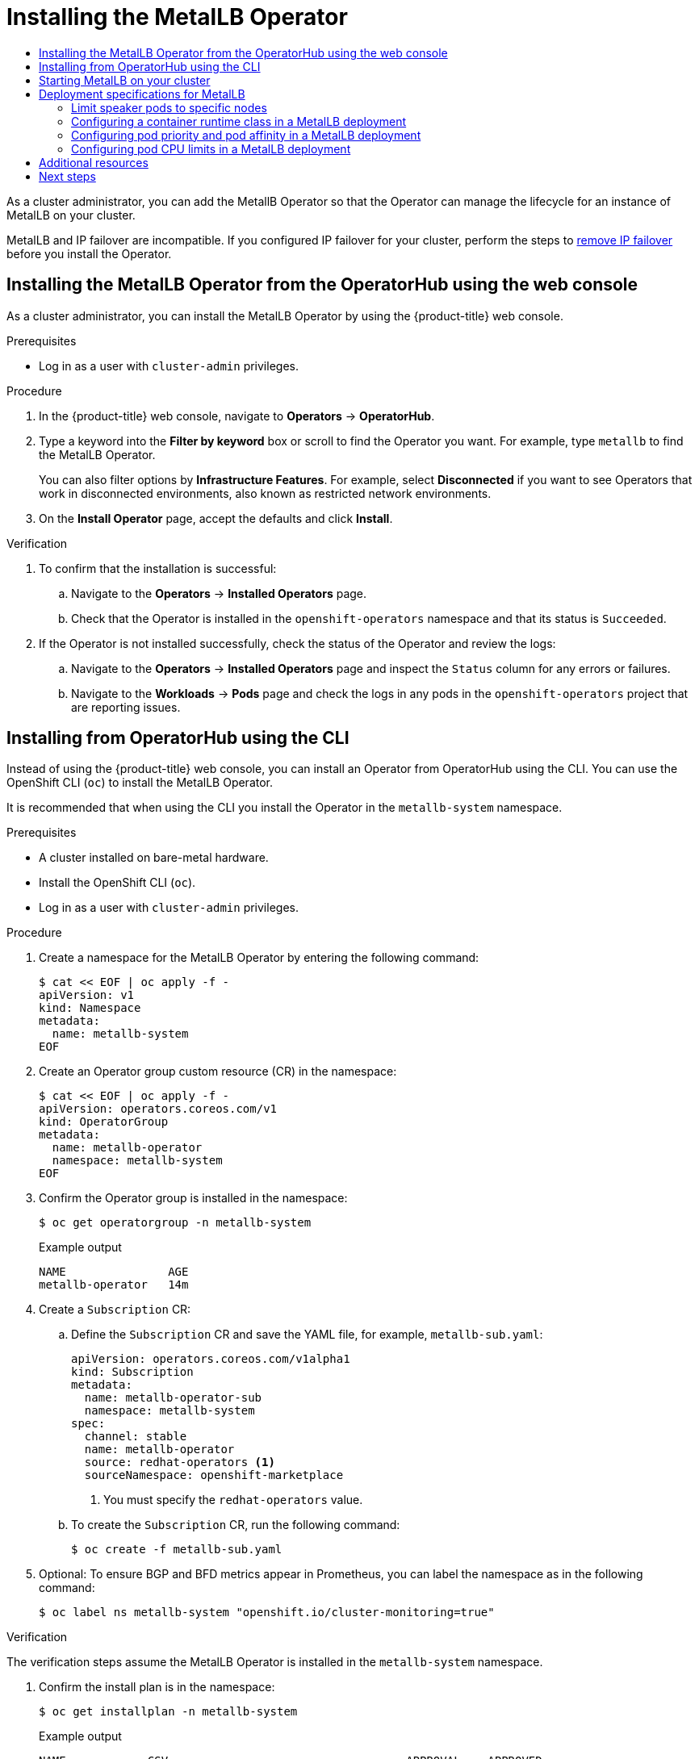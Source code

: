 :_mod-docs-content-type: ASSEMBLY
[id="metallb-operator-install"]
= Installing the MetalLB Operator
// The {product-title} attribute provides the context-sensitive name of the relevant OpenShift distribution, for example, "OpenShift Container Platform" or "OKD". The {product-version} attribute provides the product version relative to the distribution, for example "4.9".
// {product-title} and {product-version} are parsed when AsciiBinder queries the _distro_map.yml file in relation to the base branch of a pull request.
// See https://github.com/openshift/openshift-docs/blob/main/contributing_to_docs/doc_guidelines.adoc#product-name-and-version for more information on this topic.
// Other common attributes are defined in the following lines:
:data-uri:
:icons:
:experimental:
:toc: macro
:toc-title:
:imagesdir: images
:prewrap!:
:op-system-first: Red Hat Enterprise Linux CoreOS (RHCOS)
:op-system: RHCOS
:op-system-lowercase: rhcos
:op-system-base: RHEL
:op-system-base-full: Red Hat Enterprise Linux (RHEL)
:op-system-version: 8.x
:tsb-name: Template Service Broker
:kebab: image:kebab.png[title="Options menu"]
:rh-openstack-first: Red Hat OpenStack Platform (RHOSP)
:rh-openstack: RHOSP
:ai-full: Assisted Installer
:ai-version: 2.3
:cluster-manager-first: Red Hat OpenShift Cluster Manager
:cluster-manager: OpenShift Cluster Manager
:cluster-manager-url: link:https://console.redhat.com/openshift[OpenShift Cluster Manager Hybrid Cloud Console]
:cluster-manager-url-pull: link:https://console.redhat.com/openshift/install/pull-secret[pull secret from the Red Hat OpenShift Cluster Manager]
:insights-advisor-url: link:https://console.redhat.com/openshift/insights/advisor/[Insights Advisor]
:hybrid-console: Red Hat Hybrid Cloud Console
:hybrid-console-second: Hybrid Cloud Console
:oadp-first: OpenShift API for Data Protection (OADP)
:oadp-full: OpenShift API for Data Protection
:oc-first: pass:quotes[OpenShift CLI (`oc`)]
:product-registry: OpenShift image registry
:rh-storage-first: Red Hat OpenShift Data Foundation
:rh-storage: OpenShift Data Foundation
:rh-rhacm-first: Red Hat Advanced Cluster Management (RHACM)
:rh-rhacm: RHACM
:rh-rhacm-version: 2.8
:sandboxed-containers-first: OpenShift sandboxed containers
:sandboxed-containers-operator: OpenShift sandboxed containers Operator
:sandboxed-containers-version: 1.3
:sandboxed-containers-version-z: 1.3.3
:sandboxed-containers-legacy-version: 1.3.2
:cert-manager-operator: cert-manager Operator for Red Hat OpenShift
:secondary-scheduler-operator-full: Secondary Scheduler Operator for Red Hat OpenShift
:secondary-scheduler-operator: Secondary Scheduler Operator
// Backup and restore
:velero-domain: velero.io
:velero-version: 1.11
:launch: image:app-launcher.png[title="Application Launcher"]
:mtc-short: MTC
:mtc-full: Migration Toolkit for Containers
:mtc-version: 1.8
:mtc-version-z: 1.8.0
// builds (Valid only in 4.11 and later)
:builds-v2title: Builds for Red Hat OpenShift
:builds-v2shortname: OpenShift Builds v2
:builds-v1shortname: OpenShift Builds v1
//gitops
:gitops-title: Red Hat OpenShift GitOps
:gitops-shortname: GitOps
:gitops-ver: 1.1
:rh-app-icon: image:red-hat-applications-menu-icon.jpg[title="Red Hat applications"]
//pipelines
:pipelines-title: Red Hat OpenShift Pipelines
:pipelines-shortname: OpenShift Pipelines
:pipelines-ver: pipelines-1.12
:pipelines-version-number: 1.12
:tekton-chains: Tekton Chains
:tekton-hub: Tekton Hub
:artifact-hub: Artifact Hub
:pac: Pipelines as Code
//odo
:odo-title: odo
//OpenShift Kubernetes Engine
:oke: OpenShift Kubernetes Engine
//OpenShift Platform Plus
:opp: OpenShift Platform Plus
//openshift virtualization (cnv)
:VirtProductName: OpenShift Virtualization
:VirtVersion: 4.14
:KubeVirtVersion: v0.59.0
:HCOVersion: 4.14.0
:CNVNamespace: openshift-cnv
:CNVOperatorDisplayName: OpenShift Virtualization Operator
:CNVSubscriptionSpecSource: redhat-operators
:CNVSubscriptionSpecName: kubevirt-hyperconverged
:delete: image:delete.png[title="Delete"]
//distributed tracing
:DTProductName: Red Hat OpenShift distributed tracing platform
:DTShortName: distributed tracing platform
:DTProductVersion: 2.9
:JaegerName: Red Hat OpenShift distributed tracing platform (Jaeger)
:JaegerShortName: distributed tracing platform (Jaeger)
:JaegerVersion: 1.47.0
:OTELName: Red Hat OpenShift distributed tracing data collection
:OTELShortName: distributed tracing data collection
:OTELOperator: Red Hat OpenShift distributed tracing data collection Operator
:OTELVersion: 0.81.0
:TempoName: Red Hat OpenShift distributed tracing platform (Tempo)
:TempoShortName: distributed tracing platform (Tempo)
:TempoOperator: Tempo Operator
:TempoVersion: 2.1.1
//logging
:logging-title: logging subsystem for Red Hat OpenShift
:logging-title-uc: Logging subsystem for Red Hat OpenShift
:logging: logging subsystem
:logging-uc: Logging subsystem
//serverless
:ServerlessProductName: OpenShift Serverless
:ServerlessProductShortName: Serverless
:ServerlessOperatorName: OpenShift Serverless Operator
:FunctionsProductName: OpenShift Serverless Functions
//service mesh v2
:product-dedicated: Red Hat OpenShift Dedicated
:product-rosa: Red Hat OpenShift Service on AWS
:SMProductName: Red Hat OpenShift Service Mesh
:SMProductShortName: Service Mesh
:SMProductVersion: 2.4.4
:MaistraVersion: 2.4
//Service Mesh v1
:SMProductVersion1x: 1.1.18.2
//Windows containers
:productwinc: Red Hat OpenShift support for Windows Containers
// Red Hat Quay Container Security Operator
:rhq-cso: Red Hat Quay Container Security Operator
// Red Hat Quay
:quay: Red Hat Quay
:sno: single-node OpenShift
:sno-caps: Single-node OpenShift
//TALO and Redfish events Operators
:cgu-operator-first: Topology Aware Lifecycle Manager (TALM)
:cgu-operator-full: Topology Aware Lifecycle Manager
:cgu-operator: TALM
:redfish-operator: Bare Metal Event Relay
//Formerly known as CodeReady Containers and CodeReady Workspaces
:openshift-local-productname: Red Hat OpenShift Local
:openshift-dev-spaces-productname: Red Hat OpenShift Dev Spaces
// Factory-precaching-cli tool
:factory-prestaging-tool: factory-precaching-cli tool
:factory-prestaging-tool-caps: Factory-precaching-cli tool
:openshift-networking: Red Hat OpenShift Networking
// TODO - this probably needs to be different for OKD
//ifdef::openshift-origin[]
//:openshift-networking: OKD Networking
//endif::[]
// logical volume manager storage
:lvms-first: Logical volume manager storage (LVM Storage)
:lvms: LVM Storage
//Operator SDK version
:osdk_ver: 1.31.0
//Operator SDK version that shipped with the previous OCP 4.x release
:osdk_ver_n1: 1.28.0
//Next-gen (OCP 4.14+) Operator Lifecycle Manager, aka "v1"
:olmv1: OLM 1.0
:olmv1-first: Operator Lifecycle Manager (OLM) 1.0
:ztp-first: GitOps Zero Touch Provisioning (ZTP)
:ztp: GitOps ZTP
:3no: three-node OpenShift
:3no-caps: Three-node OpenShift
:run-once-operator: Run Once Duration Override Operator
// Web terminal
:web-terminal-op: Web Terminal Operator
:devworkspace-op: DevWorkspace Operator
:secrets-store-driver: Secrets Store CSI driver
:secrets-store-operator: Secrets Store CSI Driver Operator
//AWS STS
:sts-first: Security Token Service (STS)
:sts-full: Security Token Service
:sts-short: STS
//Cloud provider names
//AWS
:aws-first: Amazon Web Services (AWS)
:aws-full: Amazon Web Services
:aws-short: AWS
//GCP
:gcp-first: Google Cloud Platform (GCP)
:gcp-full: Google Cloud Platform
:gcp-short: GCP
//alibaba cloud
:alibaba: Alibaba Cloud
// IBM Cloud VPC
:ibmcloudVPCProductName: IBM Cloud VPC
:ibmcloudVPCRegProductName: IBM(R) Cloud VPC
// IBM Cloud
:ibm-cloud-bm: IBM Cloud Bare Metal (Classic)
:ibm-cloud-bm-reg: IBM Cloud(R) Bare Metal (Classic)
// IBM Power
:ibmpowerProductName: IBM Power
:ibmpowerRegProductName: IBM(R) Power
// IBM zSystems
:ibmzProductName: IBM Z
:ibmzRegProductName: IBM(R) Z
:linuxoneProductName: IBM(R) LinuxONE
//Azure
:azure-full: Microsoft Azure
:azure-short: Azure
//vSphere
:vmw-full: VMware vSphere
:vmw-short: vSphere
//Oracle
:oci-first: Oracle(R) Cloud Infrastructure
:oci: OCI
:ocvs-first: Oracle(R) Cloud VMware Solution (OCVS)
:ocvs: OCVS
:context: metallb-operator-install

toc::[]

As a cluster administrator, you can add the MetallB Operator so that the Operator can manage the lifecycle for an instance of MetalLB on your cluster.

MetalLB and IP failover are incompatible. If you configured IP failover for your cluster, perform the steps to xref:../../networking/configuring-ipfailover.adoc#nw-ipfailover-remove_configuring-ipfailover[remove IP failover] before you install the Operator.


// Install the Operator with console
:leveloffset: +1

// Module included in the following assemblies:
//
// * networking/metallb/metallb-operator-install.adoc

:_mod-docs-content-type: PROCEDURE
[id="installing-the-metallb-operator-using-web-console_{context}"]
= Installing the MetalLB Operator from the OperatorHub using the web console

As a cluster administrator, you can install the MetalLB Operator by using the {product-title} web console.

.Prerequisites

* Log in as a user with `cluster-admin` privileges.

.Procedure

. In the {product-title} web console, navigate to *Operators* -> *OperatorHub*.

. Type a keyword into the *Filter by keyword* box or scroll to find the Operator you want. For example, type `metallb` to find the MetalLB Operator.
+
You can also filter options by *Infrastructure Features*. For example, select *Disconnected* if you want to see Operators that work in disconnected environments, also known as restricted network environments.

. On the *Install Operator* page, accept the defaults and click *Install*.

.Verification

. To confirm that the installation is successful:

.. Navigate to the *Operators* -> *Installed Operators* page.

.. Check that the Operator is installed in the `openshift-operators` namespace and that its status is `Succeeded`.

. If the Operator is not installed successfully, check the status of the Operator and review the logs:

.. Navigate to the *Operators* -> *Installed Operators* page and inspect the `Status` column for any errors or failures.

.. Navigate to the *Workloads* -> *Pods* page and check the logs in any pods in the `openshift-operators` project that are reporting issues.

:leveloffset!:

// Install the Operator with CLI
:leveloffset: +1

// Module included in the following assemblies:
//
// * networking/metallb/metallb-operator-install.adoc

:_mod-docs-content-type: PROCEDURE
[id="nw-metallb-installing-operator-cli_{context}"]
= Installing from OperatorHub using the CLI

Instead of using the {product-title} web console, you can install an Operator from OperatorHub using the CLI. You can use the OpenShift CLI (`oc`) to install the MetalLB Operator.

It is recommended that when using the CLI you install the Operator in the `metallb-system` namespace.

.Prerequisites

* A cluster installed on bare-metal hardware.
* Install the OpenShift CLI (`oc`).
* Log in as a user with `cluster-admin` privileges.

.Procedure

. Create a namespace for the MetalLB Operator by entering the following command:
+
[source,terminal]
----
$ cat << EOF | oc apply -f -
apiVersion: v1
kind: Namespace
metadata:
  name: metallb-system
EOF
----

. Create an Operator group custom resource (CR) in the namespace:
+
[source,terminal]
----
$ cat << EOF | oc apply -f -
apiVersion: operators.coreos.com/v1
kind: OperatorGroup
metadata:
  name: metallb-operator
  namespace: metallb-system
EOF
----

. Confirm the Operator group is installed in the namespace:
+
[source,terminal]
----
$ oc get operatorgroup -n metallb-system
----
+
.Example output
[source,terminal]
----
NAME               AGE
metallb-operator   14m
----

. Create a `Subscription` CR:
.. Define the `Subscription` CR and save the YAML file, for example, `metallb-sub.yaml`:
+
[source,yaml]
----
apiVersion: operators.coreos.com/v1alpha1
kind: Subscription
metadata:
  name: metallb-operator-sub
  namespace: metallb-system
spec:
  channel: stable
  name: metallb-operator
  source: redhat-operators <1>
  sourceNamespace: openshift-marketplace
----
<1> You must specify the `redhat-operators` value.

.. To create the `Subscription` CR, run the following command:
+
[source,terminal]
----
$ oc create -f metallb-sub.yaml
----

. Optional: To ensure BGP and BFD metrics appear in Prometheus, you can label the namespace as in the following command:
+
[source,terminal]
----
$ oc label ns metallb-system "openshift.io/cluster-monitoring=true"
----

.Verification

The verification steps assume the MetalLB Operator is installed in the `metallb-system` namespace.

. Confirm the install plan is in the namespace:
+
[source,terminal]
----
$ oc get installplan -n metallb-system
----
+
.Example output
[source,terminal,subs="attributes+"]
----
NAME            CSV                                   APPROVAL    APPROVED
install-wzg94   metallb-operator.{product-version}.0-nnnnnnnnnnnn   Automatic   true
----
+
[NOTE]
====
Installation of the Operator might take a few seconds.
====

. To verify that the Operator is installed, enter the following command:
+
[source,terminal]
----
$ oc get clusterserviceversion -n metallb-system \
  -o custom-columns=Name:.metadata.name,Phase:.status.phase
----
+
.Example output
[source,terminal,subs="attributes+"]
----
Name                                  Phase
metallb-operator.{product-version}.0-nnnnnnnnnnnn   Succeeded
----

:leveloffset!:

// Starting MetalLB on your cluster
:leveloffset: +1

// Module included in the following assemblies:
//
// * networking/metallb/metallb-operator-install.adoc

:_mod-docs-content-type: PROCEDURE
[id="nw-metallb-operator-initial-config_{context}"]
= Starting MetalLB on your cluster

After you install the Operator, you need to configure a single instance of a MetalLB custom resource. After you configure the custom resource, the Operator starts MetalLB on your cluster.

.Prerequisites

* Install the OpenShift CLI (`oc`).

* Log in as a user with `cluster-admin` privileges.

* Install the MetalLB Operator.


.Procedure

This procedure assumes the MetalLB Operator is installed in the `metallb-system` namespace. If you installed using the web console substitute `openshift-operators` for the namespace.

. Create a single instance of a MetalLB custom resource:
+
[source,terminal]
----
$ cat << EOF | oc apply -f -
apiVersion: metallb.io/v1beta1
kind: MetalLB
metadata:
  name: metallb
  namespace: metallb-system
EOF
----

.Verification

Confirm that the deployment for the MetalLB controller and the daemon set for the MetalLB speaker are running.

. Verify that the deployment for the controller is running:
+
[source,terminal]
----
$ oc get deployment -n metallb-system controller
----
+
.Example output
[source,terminal]
----
NAME         READY   UP-TO-DATE   AVAILABLE   AGE
controller   1/1     1            1           11m
----

. Verify that the daemon set for the speaker is running:
+
[source,terminal]
----
$ oc get daemonset -n metallb-system speaker
----
+
.Example output
[source,terminal]
----
NAME      DESIRED   CURRENT   READY   UP-TO-DATE   AVAILABLE   NODE SELECTOR            AGE
speaker   6         6         6       6            6           kubernetes.io/os=linux   18m
----
+
The example output indicates 6 speaker pods. The number of speaker pods in your cluster might differ from the example output. Make sure the output indicates one pod for each node in your cluster.


:leveloffset!:

// Deployment specifications for metallb CR
:leveloffset: +1

// Module included in the following assemblies:
//
// * networking/metallb/metallb-operator-install.adoc

[id="nw-metallb-operator-deployment-specifications-for-metallb_{context}"]
= Deployment specifications for MetalLB

When you start an instance of MetalLB using the `MetalLB` custom resource, you can configure deployment specifications in the `MetalLB` custom resource to manage how the `controller` or `speaker` pods deploy and run in your cluster. Use these deployment specifications to manage the following tasks:

* Select nodes for MetalLB pod deployment.
* Manage scheduling by using pod priority and pod affinity.
* Assign CPU limits for MetalLB pods.
* Assign a container RuntimeClass for MetalLB pods.
* Assign metadata for MetalLB pods.

:leveloffset!:

// Deployment specs to limit speaker pods to specific nodes
:leveloffset: +2

// Module included in the following assemblies:
//
// * networking/metallb/metallb-operator-install.adoc

[id="nw-metallb-operator-limit-speaker-to-nodes_{context}"]
= Limit speaker pods to specific nodes

By default, when you start MetalLB with the MetalLB Operator, the Operator starts an instance of a `speaker` pod on each node in the cluster.
Only the nodes with a `speaker` pod can advertise a load balancer IP address.
You can configure the `MetalLB` custom resource with a node selector to specify which nodes run the `speaker` pods.

The most common reason to limit the `speaker` pods to specific nodes is to ensure that only nodes with network interfaces on specific networks advertise load balancer IP addresses.
Only the nodes with a running `speaker` pod are advertised as destinations of the load balancer IP address.

If you limit the `speaker` pods to specific nodes and specify `local` for the external traffic policy of a service, then you must ensure that the application pods for the service are deployed to the same nodes.

.Example configuration to limit speaker pods to worker nodes
[source,yaml]
----
apiVersion: metallb.io/v1beta1
kind: MetalLB
metadata:
  name: metallb
  namespace: metallb-system
spec:
  nodeSelector:  <.>
    node-role.kubernetes.io/worker: ""
  speakerTolerations:   <.>
  - key: "Example"
    operator: "Exists"
    effect: "NoExecute"
----
<.> The example configuration specifies to assign the speaker pods to worker nodes, but you can specify labels that you assigned to nodes or any valid node selector.
<.> In this example configuration, the pod that this toleration is attached to tolerates any taint that matches the `key` value and `effect` value using the `operator`.

After you apply a manifest with the `spec.nodeSelector` field, you can check the number of pods that the Operator deployed with the `oc get daemonset -n metallb-system speaker` command.
Similarly, you can display the nodes that match your labels with a command like `oc get nodes -l node-role.kubernetes.io/worker=`.

You can optionally allow the node to control which speaker pods should, or should not, be scheduled on them by using affinity rules. You can also limit these pods by applying a list of tolerations. For more information about affinity rules, taints, and tolerations, see the additional resources.

:leveloffset!:

// Deployment specs to set RuntimeClass
:leveloffset: +2

// Module included in the following assemblies:
//
// * networking/metallb/metallb-operator-install.adoc

[id="nw-metallb-operator-setting-runtimeclass_{context}"]
= Configuring a container runtime class in a MetalLB deployment

You can optionally assign a container runtime class to `controller` and `speaker` pods by configuring the MetalLB custom resource. For example, for Windows workloads, you can assign a Windows runtime class to the pod, which uses this runtime class for all containers in the pod.

.Prerequisites

* You are logged in as a user with `cluster-admin` privileges.

* You have installed the MetalLB Operator.

.Procedure
. Create a `RuntimeClass` custom resource, such as `myRuntimeClass.yaml`, to define your runtime class:
+
[source,yaml,options="nowrap",role="white-space-pre"]
----
apiVersion: node.k8s.io/v1
kind: RuntimeClass
metadata:
  name: myclass
handler: myconfiguration
----

. Apply the `RuntimeClass` custom resource configuration:
+
[source,bash]
----
$ oc apply -f myRuntimeClass.yaml
----

. Create a `MetalLB` custom resource, such as `MetalLBRuntime.yaml`, to specify the `runtimeClassName` value:
+
[source,yaml]
----
apiVersion: metallb.io/v1beta1
kind: MetalLB
metadata:
  name: metallb
  namespace: metallb-system
spec:
  logLevel: debug
  controllerConfig:
    runtimeClassName: myclass
    annotations: <1>
      controller: demo
  speakerConfig:
    runtimeClassName: myclass
    annotations: <1>
      speaker: demo
----
<1> This example uses `annotations` to add metadata such as build release information or GitHub pull request information. You can populate annotations with characters that are not permitted in labels. However, you cannot use annotations to identify or select objects.

. Apply the `MetalLB` custom resource configuration:
+
[source,bash,options="nowrap",role="white-space-pre"]
----
$ oc apply -f MetalLBRuntime.yaml
----

.Verification
* To view the container runtime for a pod, run the following command:
+
[source,bash,options="nowrap",role="white-space-pre"]
----
$ oc get pod -o custom-columns=NAME:metadata.name,STATUS:.status.phase,RUNTIME_CLASS:.spec.runtimeClassName
----

:leveloffset!:

// Deployment specs to set pod priority and pod affinity
:leveloffset: +2

// Module included in the following assemblies:
//
// * networking/metallb/metallb-operator-install.adoc

[id="nw-metallb-operator-setting-pod-priority-affinity_{context}"]
= Configuring pod priority and pod affinity in a MetalLB deployment

You can optionally assign pod priority and pod affinity rules to `controller` and `speaker` pods by configuring the `MetalLB` custom resource. The pod priority indicates the relative importance of a pod on a node and schedules the pod based on this priority. Set a high priority on your `controller` or `speaker` pod to ensure scheduling priority over other pods on the node.

Pod affinity manages relationships among pods. Assign pod affinity to the `controller` or `speaker` pods to control on what node the scheduler places the pod in the context of pod relationships. For example, you can use pod affinity rules to ensure that certain pods are located on the same node or nodes, which can help improve network communication and reduce latency between those components.

.Prerequisites

* You are logged in as a user with `cluster-admin` privileges.

* You have installed the MetalLB Operator.

* You have started the MetalLB Operator on your cluster.

.Procedure
. Create a `PriorityClass` custom resource, such as `myPriorityClass.yaml`, to configure the priority level. This example defines a `PriorityClass` named `high-priority` with a value of `1000000`. Pods that are assigned this priority class are considered higher priority during scheduling compared to pods with lower priority classes:
+
[source,yaml]
----
apiVersion: scheduling.k8s.io/v1
kind: PriorityClass
metadata:
  name: high-priority
value: 1000000
----

. Apply the `PriorityClass` custom resource configuration:
+
[source,bash]
----
$ oc apply -f myPriorityClass.yaml
----

. Create a `MetalLB` custom resource, such as `MetalLBPodConfig.yaml`, to specify the `priorityClassName` and `podAffinity` values:
+
[source,yaml]
----
apiVersion: metallb.io/v1beta1
kind: MetalLB
metadata:
  name: metallb
  namespace: metallb-system
spec:
  logLevel: debug
  controllerConfig:
    priorityClassName: high-priority <1>
    affinity:
      podAffinity: <2>
        requiredDuringSchedulingIgnoredDuringExecution:
        - labelSelector:
            matchLabels:
             app: metallb
          topologyKey: kubernetes.io/hostname
  speakerConfig:
    priorityClassName: high-priority
    affinity:
      podAffinity:
        requiredDuringSchedulingIgnoredDuringExecution:
        - labelSelector:
            matchLabels:
             app: metallb
          topologyKey: kubernetes.io/hostname
----
+
<1> Specifies the priority class for the MetalLB controller pods. In this case, it is set to `high-priority`.
<2> Specifies that you are configuring pod affinity rules. These rules dictate how pods are scheduled in relation to other pods or nodes. This configuration instructs the scheduler to schedule pods that have the label `app: metallb` onto nodes that share the same hostname. This helps to co-locate MetalLB-related pods on the same nodes, potentially optimizing network communication, latency, and resource usage between these pods.

. Apply the `MetalLB` custom resource configuration:
+
[source,bash]
----
$ oc apply -f MetalLBPodConfig.yaml
----

.Verification
* To view the priority class that you assigned to pods in the `metallb-system` namespace, run the following command:
+
[source,bash]
----
$ oc get pods -n metallb-system -o custom-columns=NAME:.metadata.name,PRIORITY:.spec.priorityClassName
----
+
.Example output
+
[source,terminal]
----
NAME                                                 PRIORITY
controller-584f5c8cd8-5zbvg                          high-priority
metallb-operator-controller-manager-9c8d9985-szkqg   <none>
metallb-operator-webhook-server-c895594d4-shjgx      <none>
speaker-dddf7                                        high-priority
----

* To verify that the scheduler placed pods according to pod affinity rules, view the metadata for the pod's node or nodes by running the following command:
+
[source,bash]
----
$ oc get pod -o=custom-columns=NODE:.spec.nodeName,NAME:.metadata.name -n metallb-system
----

:leveloffset!:

// Deployment specs to set pod CPU limits
:leveloffset: +2

// Module included in the following assemblies:
//
// * networking/metallb/metallb-operator-install.adoc

[id="nw-metallb-operator-setting-pod-CPU-limits_{context}"]
= Configuring pod CPU limits in a MetalLB deployment

You can optionally assign pod CPU limits to `controller` and `speaker` pods by configuring the `MetalLB` custom resource. Defining CPU limits for the `controller` or `speaker` pods helps you to manage compute resources on the node. This ensures all pods on the node have the necessary compute resources to manage workloads and cluster housekeeping.

.Prerequisites

* You are logged in as a user with `cluster-admin` privileges.

* You have installed the MetalLB Operator.

.Procedure
. Create a `MetalLB` custom resource file, such as `CPULimits.yaml`, to specify the `cpu` value for the `controller` and `speaker` pods:
+
[source,yaml]
----
apiVersion: metallb.io/v1beta1
kind: MetalLB
metadata:
  name: metallb
  namespace: metallb-system
spec:
  logLevel: debug
  controllerConfig:
    resources:
      limits:
        cpu: "200m"
  speakerConfig:
    resources:
      limits:
        cpu: "300m"
----

. Apply the `MetalLB` custom resource configuration:
+
[source,bash]
----
$ oc apply -f CPULimits.yaml
----

.Verification
* To view compute resources for a pod, run the following command, replacing `<pod_name>` with your target pod:
+
[source,bash]
----
$ oc describe pod <pod_name>
----

:leveloffset!:



[role="_additional-resources"]
[id="additional-resources_metallb-operator-install"]
== Additional resources

* xref:../../nodes/scheduling/nodes-scheduler-node-selectors.adoc#nodes-scheduler-node-selectors[Placing pods on specific nodes using node selectors]
* xref:../../nodes/scheduling/nodes-scheduler-taints-tolerations.adoc#nodes-scheduler-taints-tolerations-about[Understanding taints and tolerations]
* xref:../../nodes/pods/nodes-pods-priority.adoc#nodes-pods-priority-about_nodes-pods-priority[Understanding pod priority]
* xref:../../nodes/scheduling/nodes-scheduler-pod-affinity.adoc#nodes-scheduler-pod-affinity-about_nodes-scheduler-pod-affinity[Understanding pod affinity]

[id="next-steps_{context}"]
== Next steps

* xref:../../networking/metallb/metallb-configure-address-pools.adoc#metallb-configure-address-pools[Configuring MetalLB address pools]

//# includes=_attributes/common-attributes,modules/metallb-installing-using-web-console,modules/nw-metallb-installing-operator-cli,modules/nw-metallb-operator-initial-config,modules/nw-metallb-operator-deployment-specifications-for-metallb,modules/nw-metallb-operator-limit-speaker-to-nodes,modules/nw-metallb-operator-setting-runtimeclass,modules/nw-metallb-operator-setting-pod-priority-affinity,modules/nw-metallb-operator-setting-pod-CPU-limits
